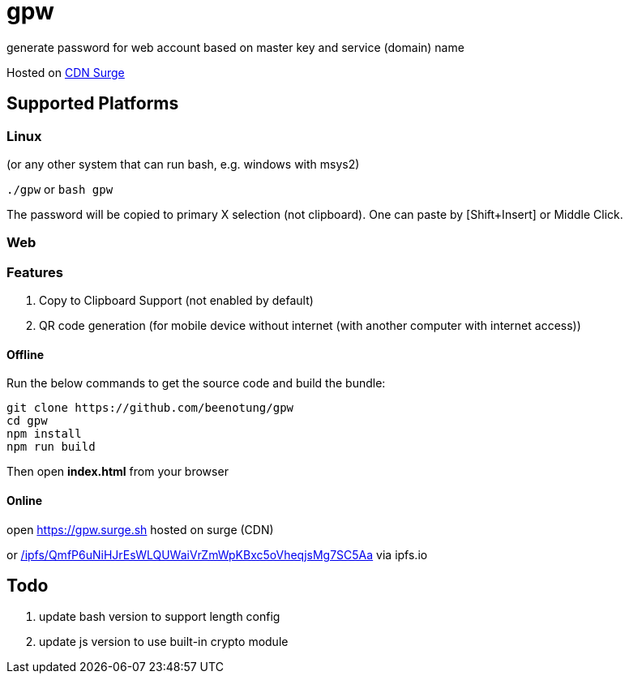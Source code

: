 = gpw

generate password for web account based on master key and service (domain) name

Hosted on link:https://gpw.surge.sh[CDN Surge]

== Supported Platforms
=== Linux
(or any other system that can run bash, e.g. windows with msys2)

`./gpw` or `bash gpw`

The password will be copied to primary X selection (not clipboard).
One can paste by [Shift+Insert] or Middle Click.

=== Web
=== Features
1. Copy to Clipboard Support
    (not enabled by default)
2. QR code generation
    (for mobile device without internet (with another computer with internet access))

==== Offline

Run the below commands to get the source code and build the bundle:
[source,bash]
----
git clone https://github.com/beenotung/gpw
cd gpw
npm install
npm run build
----
Then open *index.html* from your browser

==== Online
open link:https://gpw.surge.sh[] hosted on surge (CDN)

or link:https://ipfs.io/ipfs/QmfP6uNiHJrEsWLQUWaiVrZmWpKBxc5oVheqjsMg7SC5Aa/[/ipfs/QmfP6uNiHJrEsWLQUWaiVrZmWpKBxc5oVheqjsMg7SC5Aa] via ipfs.io

== Todo
1. update bash version to support length config
2. update js version to use built-in crypto module
